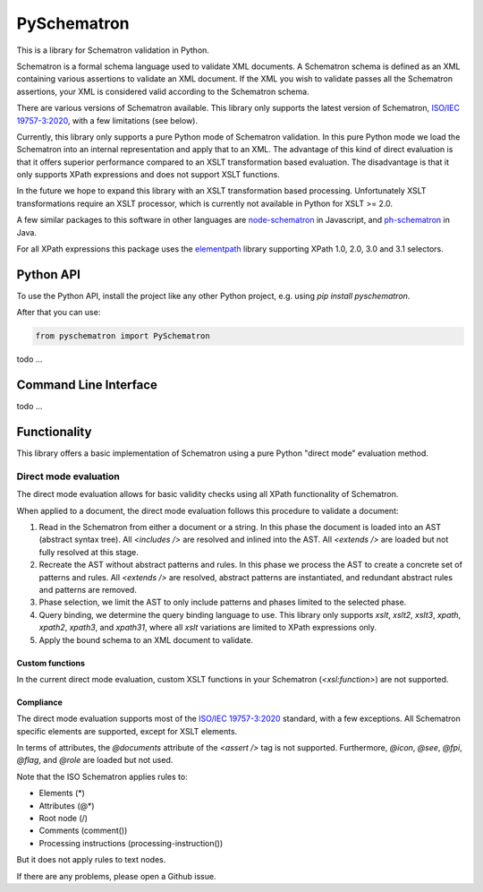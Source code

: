 ############
PySchematron
############
This is a library for Schematron validation in Python.

Schematron is a formal schema language used to validate XML documents.
A Schematron schema is defined as an XML containing various assertions to validate an XML document.
If the XML you wish to validate passes all the Schematron assertions,
your XML is considered valid according to the Schematron schema.

There are various versions of Schematron available.
This library only supports the latest version of Schematron,
`ISO/IEC 19757-3:2020 <https://www.iso.org/standard/74515.html>`_, with a few limitations (see below).

Currently, this library only supports a pure Python mode of Schematron validation.
In this pure Python mode we load the Schematron into an internal representation and apply that to an XML.
The advantage of this kind of direct evaluation is that it offers superior performance compared to an XSLT
transformation based evaluation.
The disadvantage is that it only supports XPath expressions and does not support XSLT functions.

In the future we hope to expand this library with an XSLT transformation based processing.
Unfortunately XSLT transformations require an XSLT processor,
which is currently not available in Python for XSLT >= 2.0.

A few similar packages to this software in other languages are
`node-schematron <https://github.com/wvbe/node-schematron#readme>`_ in Javascript, and
`ph-schematron <http://phax.github.io/ph-schematron/>`_ in Java.

For all XPath expressions this package uses the
`elementpath <https://github.com/sissaschool/elementpath>`_ library supporting XPath 1.0, 2.0, 3.0 and 3.1 selectors.

**********
Python API
**********
To use the Python API, install the project like any other Python project, e.g. using `pip install pyschematron`.

After that you can use:

.. code:: python

    from pyschematron import PySchematron

todo
...


**********************
Command Line Interface
**********************

todo
...


*************
Functionality
*************
This library offers a basic implementation of Schematron using a pure Python "direct mode" evaluation method.

Direct mode evaluation
======================
The direct mode evaluation allows for basic validity checks using all XPath functionality of Schematron.

When applied to a document, the direct mode evaluation follows this procedure to validate a document:

#. Read in the Schematron from either a document or a string.
   In this phase the document is loaded into an AST (abstract syntax tree).
   All `<includes />` are resolved and inlined into the AST.
   All `<extends />` are loaded but not fully resolved at this stage.
#. Recreate the AST without abstract patterns and rules.
   In this phase we process the AST to create a concrete set of patterns and rules.
   All `<extends />` are resolved, abstract patterns are instantiated,
   and redundant abstract rules and patterns are removed.
#. Phase selection, we limit the AST to only include patterns and phases limited to the selected phase.
#. Query binding, we determine the query binding language to use.
   This library only supports `xslt`, `xslt2`, `xslt3`, `xpath`, `xpath2`, `xpath3`, and `xpath31`,
   where all `xslt` variations are limited to XPath expressions only.
#. Apply the bound schema to an XML document to validate.


Custom functions
----------------
In the current direct mode evaluation, custom XSLT functions in your Schematron (`<xsl:function>`) are not supported.


Compliance
----------
The direct mode evaluation supports most of the `ISO/IEC 19757-3:2020 <https://www.iso.org/standard/74515.html>`_ standard, with a few exceptions.
All Schematron specific elements are supported, except for XSLT elements.

In terms of attributes, the `@documents` attribute of the `<assert />` tag is not supported.
Furthermore, `@icon`, `@see`, `@fpi`, `@flag`, and `@role` are loaded but not used.

Note that the ISO Schematron applies rules to:

- Elements (*)
- Attributes (@*)
- Root node (/)
- Comments (comment())
- Processing instructions (processing-instruction())

But it does not apply rules to text nodes.

If there are any problems, please open a Github issue.

